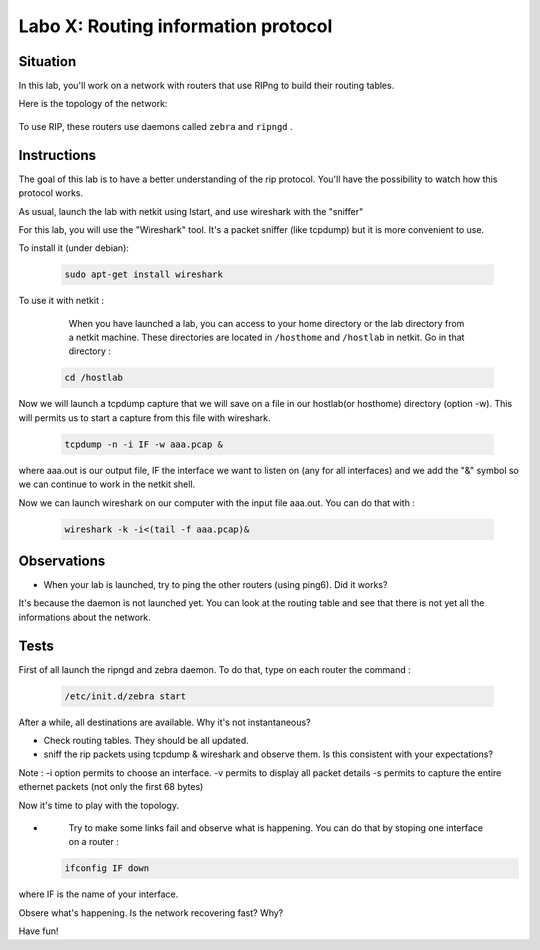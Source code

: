 ====================================
Labo X: Routing information protocol
====================================

Situation
---------


In this lab, you'll work on a network with routers that use RIPng to build their routing tables.

Here is the topology of the network:

  .. figure:: ../../../png/labs/rip/topology.png
     :align: center
     :scale: 100


To use RIP, these routers use daemons called ``zebra`` and ``ripngd`` .

Instructions
------------

The goal of this lab is to have a better understanding of the rip protocol. You'll have the possibility to watch how this protocol works.

As usual, launch the lab with netkit using lstart, and use wireshark with the "sniffer"


For this lab, you will use the "Wireshark" tool. It's a packet sniffer (like tcpdump) but it is more convenient to use.

To install it (under debian):

 .. code:: console

    sudo apt-get install wireshark

To use it with netkit :

    When you have launched a lab, you can access to your home directory or the lab directory from a netkit machine. These directories are located in ``/hosthome`` and ``/hostlab`` in netkit. Go in that directory :

 .. code:: console

    cd /hostlab

Now we will launch a tcpdump capture that we will save on a file in our hostlab(or hosthome) directory (option -w). This will permits us to start a capture from this file with wireshark.

 .. code:: console

    tcpdump -n -i IF -w aaa.pcap &

where aaa.out is our output file, IF the interface we want to listen on (any for all interfaces) and we add the "&" symbol so we can continue to work in the netkit shell.

Now we can launch wireshark on our computer with the input file aaa.out. You can do that with :

 .. code:: console

    wireshark -k -i<(tail -f aaa.pcap)&


Observations
------------
-
    When your lab is launched, try to ping the other routers (using ping6). Did it works?

It's because the daemon is not launched yet. You can look at the routing table and see that there is not yet all the informations about the network.


Tests
-----
First of all launch the ripngd and zebra daemon. To do that, type on each router the command :

 .. code:: console

    /etc/init.d/zebra start

After a while, all destinations are available. Why it's not instantaneous?

-
    Check routing tables. They should be all updated.

-
    sniff the rip packets using tcpdump & wireshark and observe them. Is this consistent with your expectations?


Note : -i option permits to choose an interface. -v permits to display all packet details -s permits to capture the entire ethernet packets (not only the first 68 bytes)


Now it's time to play with the topology.

-
    Try to make some links fail and observe what is happening. You can do that by stoping one interface on a router :

 .. code:: console

    ifconfig IF down

where IF is the name of your interface.

Obsere what's happening. Is the network recovering fast? Why?


Have fun!
